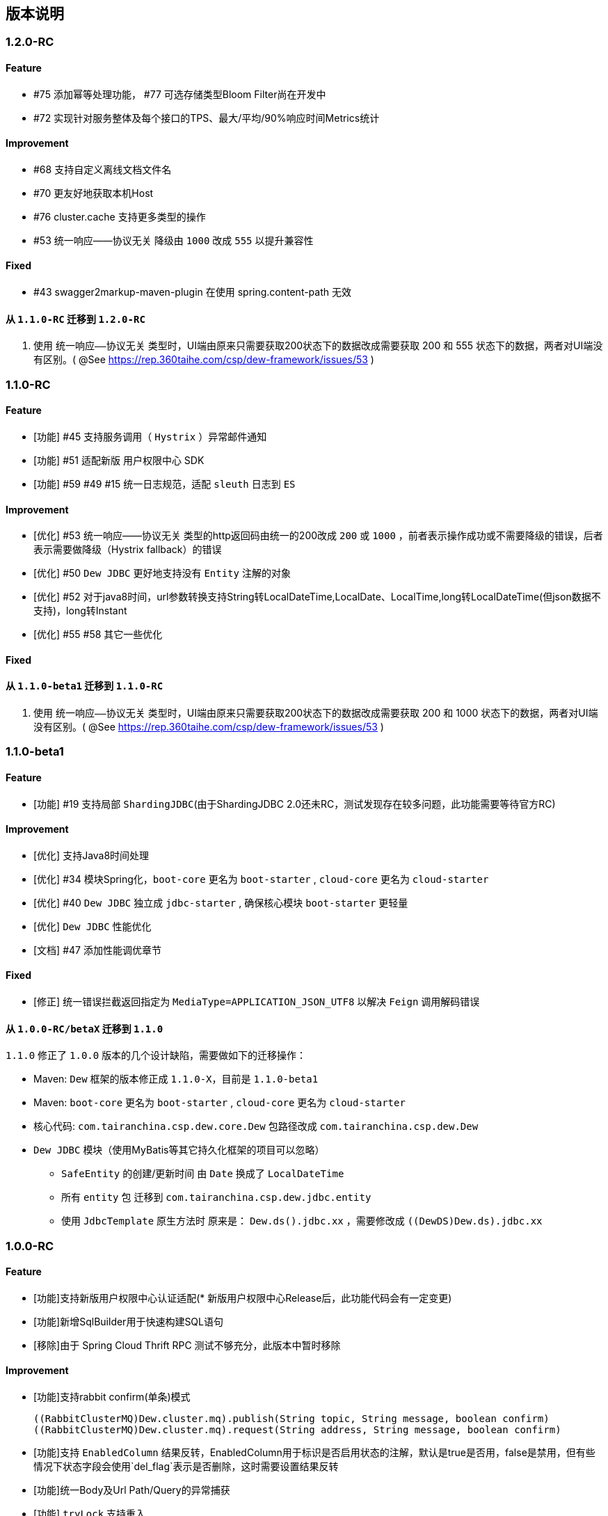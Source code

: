 == 版本说明

=== 1.2.0-RC

==== Feature

* #75 添加幂等处理功能， #77 可选存储类型Bloom Filter尚在开发中
* #72 实现针对服务整体及每个接口的TPS、最大/平均/90%响应时间Metrics统计

==== Improvement

* #68 支持自定义离线文档文件名
* #70 更友好地获取本机Host
* #76 cluster.cache 支持更多类型的操作
* #53 统一响应——协议无关 降级由 `1000` 改成 `555` 以提升兼容性

==== Fixed

* #43 swagger2markup-maven-plugin 在使用 spring.content-path 无效

==== 从 `1.1.0-RC` 迁移到 `1.2.0-RC`
. 使用 `统一响应——协议无关` 类型时，UI端由原来只需要获取200状态下的数据改成需要获取 200 和 555 状态下的数据，两者对UI端没有区别。( @See https://rep.360taihe.com/csp/dew-framework/issues/53 )

=== 1.1.0-RC

==== Feature

* [功能] #45 支持服务调用（ `Hystrix` ）异常邮件通知
* [功能] #51 适配新版 `用户权限中心` SDK
* [功能] #59 #49 #15 统一日志规范，适配 `sleuth` 日志到 `ES`

==== Improvement

* [优化] #53 统一响应——协议无关 类型的http返回码由统一的200改成 `200` 或 `1000` ，前者表示操作成功或不需要降级的错误，后者表示需要做降级（Hystrix fallback）的错误
* [优化] #50 `Dew JDBC` 更好地支持没有 `Entity` 注解的对象
* [优化] #52 对于java8时间，url参数转换支持String转LocalDateTime,LocalDate、LocalTime,long转LocalDateTime(但json数据不支持)，long转Instant
* [优化] #55 #58 其它一些优化

==== Fixed

==== 从 `1.1.0-beta1` 迁移到 `1.1.0-RC`
. 使用 `统一响应——协议无关` 类型时，UI端由原来只需要获取200状态下的数据改成需要获取 200 和 1000 状态下的数据，两者对UI端没有区别。( @See https://rep.360taihe.com/csp/dew-framework/issues/53 )

=== 1.1.0-beta1

==== Feature

* [功能] #19 支持局部 `ShardingJDBC`(由于ShardingJDBC 2.0还未RC，测试发现存在较多问题，此功能需要等待官方RC)

==== Improvement

* [优化] 支持Java8时间处理
* [优化] #34 模块Spring化，`boot-core` 更名为 `boot-starter` , `cloud-core` 更名为 `cloud-starter`
* [优化] #40 `Dew JDBC` 独立成 `jdbc-starter` , 确保核心模块 `boot-starter` 更轻量
* [优化] `Dew JDBC` 性能优化
* [文档] #47 添加性能调优章节

==== Fixed

* [修正] 统一错误拦截返回指定为 `MediaType=APPLICATION_JSON_UTF8` 以解决 `Feign` 调用解码错误

==== 从 `1.0.0-RC/betaX` 迁移到 `1.1.0`

`1.1.0` 修正了 `1.0.0` 版本的几个设计缺陷，需要做如下的迁移操作：

* Maven: `Dew` 框架的版本修正成 `1.1.0-X`，目前是 `1.1.0-beta1`
* Maven: `boot-core` 更名为 `boot-starter` , `cloud-core` 更名为 `cloud-starter`
* 核心代码: `com.tairanchina.csp.dew.core.Dew` 包路径改成 `com.tairanchina.csp.dew.Dew`
* `Dew JDBC` 模块（使用MyBatis等其它持久化框架的项目可以忽略）
**  `SafeEntity` 的创建/更新时间 由 `Date` 换成了 `LocalDateTime`
**  所有 `entity` 包 迁移到 `com.tairanchina.csp.dew.jdbc.entity`
**  使用 `JdbcTemplate` 原生方法时 原来是： `Dew.ds().jdbc.xx` ，需要修改成 `((DewDS)Dew.ds).jdbc.xx`

=== 1.0.0-RC

==== Feature

* [功能]支持新版用户权限中心认证适配(* 新版用户权限中心Release后，此功能代码会有一定变更)
* [功能]新增SqlBuilder用于快速构建SQL语句
* [移除]由于 Spring Cloud Thrift RPC 测试不够充分，此版本中暂时移除

==== Improvement

* [功能]支持rabbit confirm(单条)模式

  ((RabbitClusterMQ)Dew.cluster.mq).publish(String topic, String message, boolean confirm)
  ((RabbitClusterMQ)Dew.cluster.mq).request(String address, String message, boolean confirm)

* [功能]支持 `EnabledColumn` 结果反转，EnabledColumn用于标识是否启用状态的注解，默认是true是否用，false是禁用，但有些情况下状态字段会使用`del_flag`表示是否删除，这时需要设置结果反转
* [功能]统一Body及Url Path/Query的异常捕获
* [功能] `tryLock` 支持重入
* [测试]引入 `embedded redis` 以支持单元测试
* [文档]添加 以宠物商店为例的 `新手入门` 章节
* [修改]原 `dew.dao.base-package` 改成 `dew.jdbc.base-packages` 支持多个路径

==== Fixed

* 修正Redis锁 `Unlock` 处理的线程问题
* 修正jacoco单元测试覆盖率偏少的问题

=== 1.0.0-beta5

==== Feature

* 添加服务调用限制（可定义A服务不允许B服务调用，防止服务双向依赖） e.g.

 dew.security.exclude-services:
  - serviceB
  - serviceC

* 添加对Thrift的支持
* 支持集群Leader Election（非严格模式）
* 整合Spring Boot Cache

==== Improvement

* 优化CURD脚手架
* 支持UUID形式的主键
* 优化注解自定义查询（ `@Select` ），通过测试
* 支持自定义异常配置，见 `异常处理` 章节
* 添加Bean分组校验说明，见 `异常处理` 章节
* 添加 `Sonar` 代码质量检查，配置 `sonar.host.url` 执行 `mvn clean verify sonar:sonar`
* 【需要迁移】使用Druid数据库连接池（注意数据库连接配置变更）
* 【需要迁移】删除 `DaoImpl` 兼容性类
* 【需要迁移】将 `Dew.e` 移到 `Dew.E.e`，添加 `Dew.E.checkXX`异常检查方法，见 `异常处理` 章节

==== Fixed

* 修正事务失败，重试成功后还是被回滚的问题

=== 1.0.0-beta4

==== Feature

* 整合 `Spring boot admin` 与 `Turbine`，可直观的监控各个性能及访问指标

image::./images/spring-boot-admin.png[]

* 添加实验功能：使用注解自定义查询（ `@Select` ）

==== Improvement

* 添加了几个自定义验证方式
* 添加性能测试报告
* 移除 `DaoImpl` ，改用接口 `DewDao` 

WARNING: 为确保兼容， `DaoImpl` 在这一版本中未物理移除，如有条件请迁移至 `DewDao` 

==== Fixed

=== 1.0.0-beta3

==== Feature

. Cluster的MQ添加RabbitMQ SPI

==== Improvement

. 支持自定义http错误码( `Dew.e(String code, E ex, StandardCode customHttpCode)` )
. 对加了字段校验(@Valid)的对象，如果检验失败会返回错误详细
. 开放将ResultSet转成对象的方法( `ds.convertRsToObj(Map<String, Object> rs, Class<E> entityClazz)` )

==== Fixed

=== 1.0.0-Beta2

==== Feature

. 支持生成Html及PDF版本的离线文档

==== Improvement

. 添加Dubbo整合示例，提供Dubbo服务提供无法处理`声明式事务`的方案
. 完善文档并改用asciidoc格式
. 统一依赖管理
. `parent` 中添加公司maven库
. Hazelcast Client升级到3.8.2
. Dew-Common升级到1.3.7

==== Fixed

=== 1.0.0-beta1

==== Feature

. 多数据源支持，详见说明文档`多数据源支持`章节

IMPORTANT: 原`Dew.ds.xx`接口弃用，改为`Dew.ds().xx`，如需要使用其它数据源请使用`Dew.ds(&lt;DS Name&gt;).xx`

==== Improvement

. 新增`mybatisplus-example`
. 改善`Swagger`文档支持
. 新增销毁时间支持：`boolean tryLock(long waitMillSec, long leaseMillSec)`
. 锁的等待、销毁时间单位由原来的`秒`改成`毫秒`

==== Fixed

. 修正`tryLock`锁（`Redis`实现），锁被其它线程或JVM占用时等待时间的计算错误
